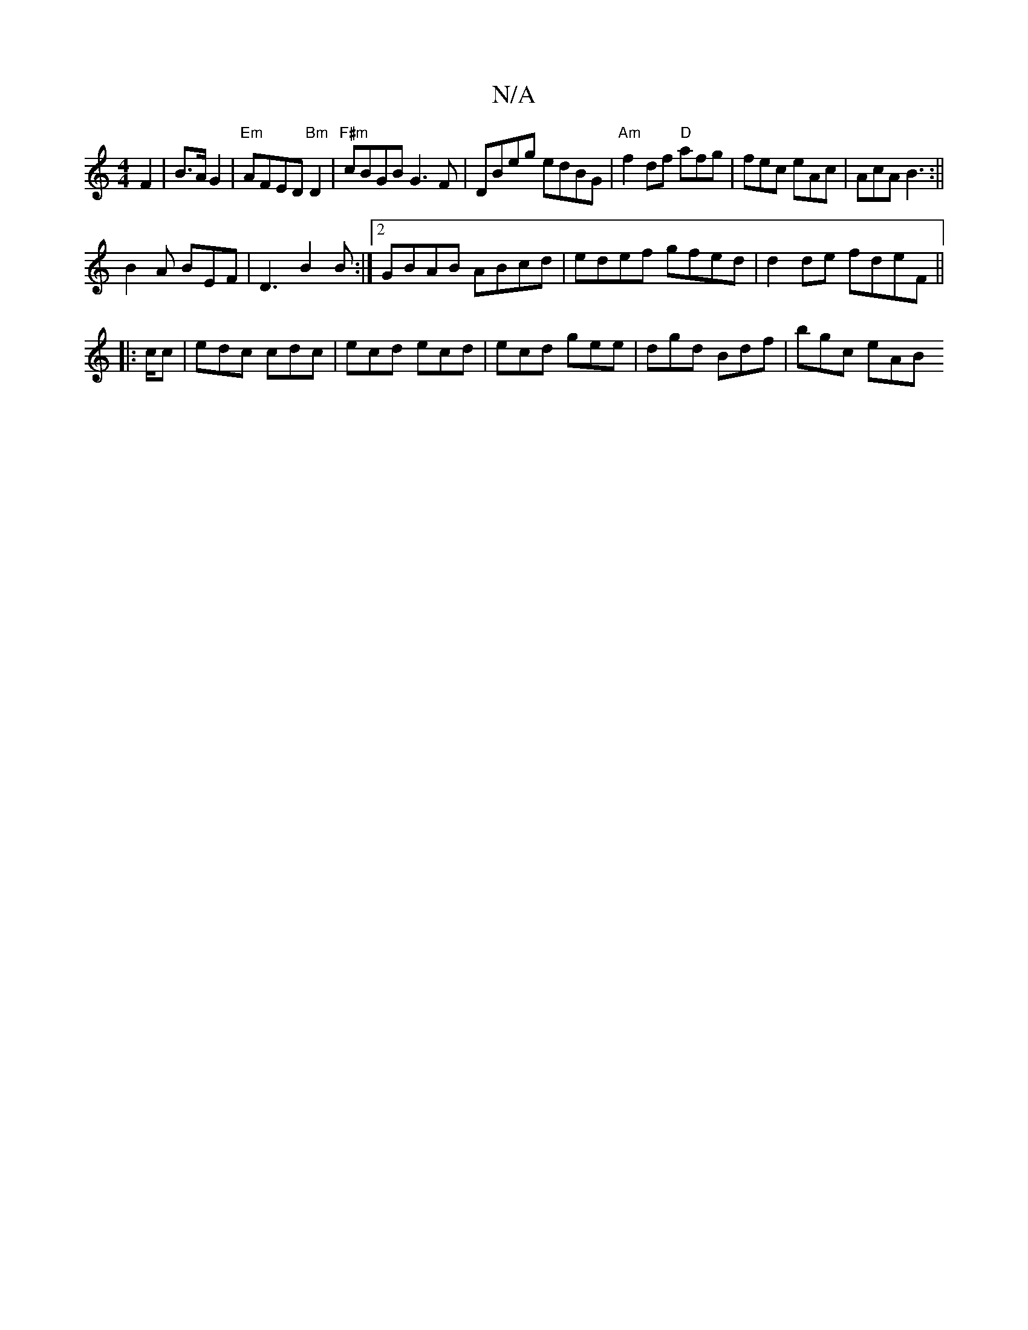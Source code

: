 X:1
T:N/A
M:4/4
R:N/A
K:Cmajor
 F2 | B>A G2 | "Em"AFED "Bm" D2 | "F#m"cBGB G3F|DBeg edBG|"Am"f2df "D"afg|fec eAc|AcA B3:||
B2 A BEF | D3 B2 B :|2 GBAB ABcd|edef gfed|d2de fdeF||
|:c/c|edc cdc | ecd ecd | ecd gee | dgd Bdf | bgc eAB